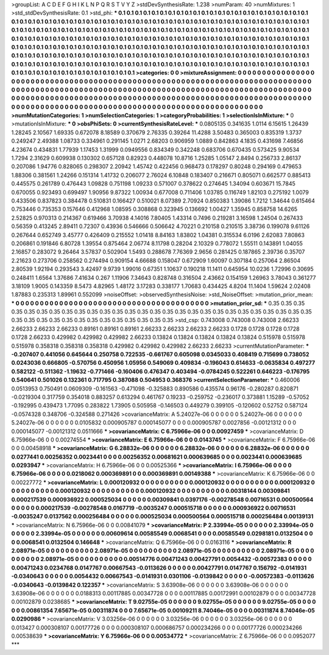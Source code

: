 >groupList:
A C D E F G H I K L
N P Q R S T V Y Z 
>stdDevSynthesisRate:
1.238 
>numParam:
40
>numMixtures:
1
>std_stdDevSynthesisRate:
0.1
>std_phi:
***
0.1 0.1 0.1 0.1 0.1 0.1 0.1 0.1 0.1 0.1
0.1 0.1 0.1 0.1 0.1 0.1 0.1 0.1 0.1 0.1
0.1 0.1 0.1 0.1 0.1 0.1 0.1 0.1 0.1 0.1
0.1 0.1 0.1 0.1 0.1 0.1 0.1 0.1 0.1 0.1
0.1 0.1 0.1 0.1 0.1 0.1 0.1 0.1 0.1 0.1
0.1 0.1 0.1 0.1 0.1 0.1 0.1 0.1 0.1 0.1
0.1 0.1 0.1 0.1 0.1 0.1 0.1 0.1 0.1 0.1
0.1 0.1 0.1 0.1 0.1 0.1 0.1 0.1 0.1 0.1
0.1 0.1 0.1 0.1 0.1 0.1 0.1 0.1 0.1 0.1
0.1 0.1 0.1 0.1 0.1 0.1 0.1 0.1 0.1 0.1
0.1 0.1 0.1 0.1 0.1 0.1 0.1 0.1 0.1 0.1
0.1 0.1 0.1 0.1 0.1 0.1 0.1 0.1 0.1 0.1
0.1 0.1 0.1 0.1 0.1 0.1 0.1 0.1 0.1 0.1
0.1 0.1 0.1 0.1 0.1 0.1 0.1 0.1 0.1 0.1
0.1 0.1 0.1 0.1 0.1 0.1 0.1 0.1 0.1 0.1
0.1 0.1 0.1 0.1 0.1 0.1 0.1 0.1 0.1 0.1
0.1 0.1 0.1 0.1 0.1 0.1 0.1 0.1 0.1 0.1
0.1 0.1 0.1 0.1 0.1 0.1 0.1 0.1 0.1 0.1
0.1 0.1 0.1 0.1 0.1 0.1 0.1 0.1 0.1 0.1
0.1 0.1 0.1 0.1 0.1 0.1 0.1 0.1 0.1 0.1
0.1 0.1 0.1 0.1 0.1 0.1 0.1 0.1 0.1 0.1
0.1 0.1 0.1 0.1 0.1 0.1 0.1 0.1 0.1 0.1
0.1 0.1 0.1 0.1 0.1 0.1 0.1 0.1 0.1 0.1
0.1 0.1 0.1 0.1 0.1 0.1 0.1 0.1 0.1 0.1
0.1 0.1 0.1 0.1 0.1 0.1 0.1 0.1 0.1 0.1
0.1 0.1 0.1 0.1 
>categories:
0 0
>mixtureAssignment:
0 0 0 0 0 0 0 0 0 0 0 0 0 0 0 0 0 0 0 0 0 0 0 0 0 0 0 0 0 0 0 0 0 0 0 0 0 0 0 0 0 0 0 0 0 0 0 0 0 0
0 0 0 0 0 0 0 0 0 0 0 0 0 0 0 0 0 0 0 0 0 0 0 0 0 0 0 0 0 0 0 0 0 0 0 0 0 0 0 0 0 0 0 0 0 0 0 0 0 0
0 0 0 0 0 0 0 0 0 0 0 0 0 0 0 0 0 0 0 0 0 0 0 0 0 0 0 0 0 0 0 0 0 0 0 0 0 0 0 0 0 0 0 0 0 0 0 0 0 0
0 0 0 0 0 0 0 0 0 0 0 0 0 0 0 0 0 0 0 0 0 0 0 0 0 0 0 0 0 0 0 0 0 0 0 0 0 0 0 0 0 0 0 0 0 0 0 0 0 0
0 0 0 0 0 0 0 0 0 0 0 0 0 0 0 0 0 0 0 0 0 0 0 0 0 0 0 0 0 0 0 0 0 0 0 0 0 0 0 0 0 0 0 0 0 0 0 0 0 0
0 0 0 0 
>numMutationCategories:
1
>numSelectionCategories:
1
>categoryProbabilities:
1 
>selectionIsInMixture:
***
0 
>mutationIsInMixture:
***
0 
>obsPhiSets:
0
>currentSynthesisRateLevel:
***
0.0805135 0.341635 1.0114 6.15615 1.26439 1.28245 2.10567 1.69335 0.672078 8.18589
0.370679 2.76335 0.39264 11.4288 3.50483 0.365003 0.835319 1.3737 0.249247 2.49388
1.08733 0.334961 0.291145 1.0271 2.68203 0.906959 1.0889 0.842863 4.1835 0.431698
7.46856 4.23674 0.434831 1.77939 1.17453 1.31999 0.0949556 0.834349 0.342248 0.683706
0.670435 0.573425 9.90534 1.7294 2.31629 0.609938 0.130302 0.657128 0.82923 0.448078
10.8716 1.25285 1.05147 2.8494 0.256733 2.86137 0.207086 1.94776 0.828065 0.298307
2.20942 1.45742 0.422456 0.968473 0.178297 0.80248 0.294169 0.479653 1.88306 0.381561
1.24266 0.151314 1.41732 0.206077 2.76024 6.10848 0.183407 0.216671 0.805071 0.662577
0.885413 0.445575 0.261789 0.476443 1.09828 0.751198 1.09233 0.571007 0.378622 0.274645
1.34094 0.603671 15.7845 0.670055 0.923493 0.699497 1.90956 9.87322 1.00934 0.677008
0.711406 1.03785 0.116749 1.82103 0.275192 1.0079 0.433506 0.837823 0.384478 0.510831
0.166427 0.510021 8.07389 2.70924 0.850383 1.39086 1.7212 1.34644 0.615464 0.753446
0.735353 0.157646 0.412968 1.08595 0.308868 0.323945 0.136692 1.00427 1.35945 0.858758
14.6265 2.52825 0.970313 0.214367 0.619466 3.70938 4.14016 7.80405 1.43314 0.7496
0.219281 3.16598 1.24504 0.267433 0.56359 0.413245 2.89411 0.72307 0.43936 0.546666
0.506642 4.70221 0.210158 0.210515 3.38736 0.199078 9.61126 0.267644 0.652749 3.45777
0.426409 0.215552 1.01418 8.84163 1.83802 1.04381 0.315534 6.0196 2.62083 7.80863
0.206861 0.191846 6.80728 1.39554 0.875464 2.06774 8.11798 0.28204 2.10329 0.778072
1.55511 0.143891 1.04055 2.16857 0.283072 9.26464 3.57837 0.502904 1.5493 0.288678
7.76369 2.9656 0.281425 0.187865 2.39736 0.35707 2.21623 0.273706 0.258562 0.274494
0.909154 4.66688 0.158047 0.672909 1.60097 0.307184 0.257064 2.86504 2.80539 1.92194
0.293543 3.42497 9.9739 1.99016 0.67351 1.10637 0.190218 11.1411 0.645954 10.0236
1.72996 0.30695 0.248411 1.6564 1.37686 7.41634 0.267 1.11906 7.34643 0.828748
0.316504 2.43662 0.154159 1.26963 3.78043 0.361277 3.18109 1.9005 0.143359 8.5473
4.82965 1.48172 3.17283 0.338177 1.70683 0.434425 4.8204 11.1404 1.59624 2.02408
1.87883 0.235313 1.89961 0.552099 
>noiseOffset:
>observedSynthesisNoise:
>std_NoiseOffset:
>mutation_prior_mean:
***
0 0 0 0 0 0 0 0 0 0
0 0 0 0 0 0 0 0 0 0
0 0 0 0 0 0 0 0 0 0
0 0 0 0 0 0 0 0 0 0
>mutation_prior_sd:
***
0.35 0.35 0.35 0.35 0.35 0.35 0.35 0.35 0.35 0.35
0.35 0.35 0.35 0.35 0.35 0.35 0.35 0.35 0.35 0.35
0.35 0.35 0.35 0.35 0.35 0.35 0.35 0.35 0.35 0.35
0.35 0.35 0.35 0.35 0.35 0.35 0.35 0.35 0.35 0.35
>std_csp:
0.743008 0.743008 0.743008 2.66233 2.66233 2.66233 2.66233 0.89161 0.89161 0.89161
2.66233 2.66233 2.66233 2.66233 0.1728 0.1728 0.1728 0.1728 0.1728 2.66233
0.429982 0.429982 0.429982 2.66233 0.13824 0.13824 0.13824 0.13824 0.13824 0.515978
0.515978 0.515978 0.358318 0.358318 0.358318 0.429982 0.429982 0.429982 2.66233 2.66233
>currentMutationParameter:
***
-0.207407 0.441056 0.645644 0.250758 0.722535 -0.661767 0.605098 0.0345033 0.408419 0.715699
0.738052 0.0243036 0.666805 -0.570756 0.450956 1.05956 0.549069 0.409834 -0.196043 0.614633
-0.0635834 0.497277 0.582122 -0.511362 -1.19632 -0.771466 -0.160406 0.476347 0.403494 -0.0784245
0.522261 0.646223 -0.176795 0.540641 0.501026 0.132361 0.717795 0.387088 0.504953 0.368376
>currentSelectionParameter:
***
0.460006 0.0513953 0.750491 0.0609309 -0.161563 -0.471098 -0.325883 0.890586 0.435574 0.96176
-0.280287 0.820871 -0.0219304 0.317759 0.354018 0.883257 0.613294 0.461767 0.19233 -0.259752
-0.236017 0.373881 1.15289 -0.57052 -0.192995 0.439473 1.77095 0.283822 1.73905 0.505958
-0.146503 0.449279 0.399105 -0.120602 0.52752 0.587124 -0.0574328 0.348706 -0.324588 0.271426
>covarianceMatrix:
A
5.24027e-06	0	0	0	0	0	
0	5.24027e-06	0	0	0	0	
0	0	5.24027e-06	0	0	0	
0	0	0	0.0105832	0.000905787	0.000145077	
0	0	0	0.000905787	0.0027856	-0.00121312	
0	0	0	0.000145077	-0.00121312	0.0511666	
***
>covarianceMatrix:
C
6.75966e-06	0	
0	0.00927459	
***
>covarianceMatrix:
D
6.75966e-06	0	
0	0.00274554	
***
>covarianceMatrix:
E
6.75966e-06	0	
0	0.0143745	
***
>covarianceMatrix:
F
6.75966e-06	0	
0	0.00458918	
***
>covarianceMatrix:
G
6.28832e-06	0	0	0	0	0	
0	6.28832e-06	0	0	0	0	
0	0	6.28832e-06	0	0	0	
0	0	0	0.0277441	0.00256352	0.0023441	
0	0	0	0.00256352	0.00681621	0.000639685	
0	0	0	0.0023441	0.000639685	0.0293947	
***
>covarianceMatrix:
H
6.75966e-06	0	
0	0.00525366	
***
>covarianceMatrix:
I
6.75966e-06	0	0	0	
0	6.75966e-06	0	0	
0	0	0.0218062	0.000369891	
0	0	0.000369891	0.00149388	
***
>covarianceMatrix:
K
6.75966e-06	0	
0	0.00227772	
***
>covarianceMatrix:
L
0.000120932	0	0	0	0	0	0	0	0	0	
0	0.000120932	0	0	0	0	0	0	0	0	
0	0	0.000120932	0	0	0	0	0	0	0	
0	0	0	0.000120932	0	0	0	0	0	0	
0	0	0	0	0.000120932	0	0	0	0	0	
0	0	0	0	0	0.00318144	0.00309841	0.000217539	0.000936922	0.000525034	
0	0	0	0	0	0.00309841	0.0397176	-0.00278548	0.00716531	0.000500564	
0	0	0	0	0	0.000217539	-0.00278548	0.0167719	-0.0035247	0.000515718	
0	0	0	0	0	0.000936922	0.00716531	-0.0035247	0.0137562	0.000256484	
0	0	0	0	0	0.000525034	0.000500564	0.000515718	0.000256484	0.00139131	
***
>covarianceMatrix:
N
6.75966e-06	0	
0	0.00841079	
***
>covarianceMatrix:
P
2.33994e-05	0	0	0	0	0	
0	2.33994e-05	0	0	0	0	
0	0	2.33994e-05	0	0	0	
0	0	0	0.00609614	0.00585549	0.0068541	
0	0	0	0.00585549	0.0298181	0.0132504	
0	0	0	0.0068541	0.0132504	0.146648	
***
>covarianceMatrix:
Q
6.75966e-06	0	
0	0.0163116	
***
>covarianceMatrix:
R
2.08971e-05	0	0	0	0	0	0	0	0	0	
0	2.08971e-05	0	0	0	0	0	0	0	0	
0	0	2.08971e-05	0	0	0	0	0	0	0	
0	0	0	2.08971e-05	0	0	0	0	0	0	
0	0	0	0	2.08971e-05	0	0	0	0	0	
0	0	0	0	0	0.00514776	0.00471243	0.00427791	0.0054432	-0.00572383	
0	0	0	0	0	0.00471243	0.0234768	0.0147767	0.00667543	-0.0113626	
0	0	0	0	0	0.00427791	0.0147767	0.156792	-0.0141931	-0.0340643	
0	0	0	0	0	0.0054432	0.00667543	-0.0141931	0.0301106	-0.0139842	
0	0	0	0	0	-0.00572383	-0.0113626	-0.0340643	-0.0139842	0.122357	
***
>covarianceMatrix:
S
3.63908e-06	0	0	0	0	0	
0	3.63908e-06	0	0	0	0	
0	0	3.63908e-06	0	0	0	
0	0	0	0.0188313	0.00117885	0.00347728	
0	0	0	0.00117885	0.00172991	0.00102879	
0	0	0	0.00347728	0.00102879	0.0238685	
***
>covarianceMatrix:
T
9.02755e-05	0	0	0	0	0	
0	9.02755e-05	0	0	0	0	
0	0	9.02755e-05	0	0	0	
0	0	0	0.00861354	7.65671e-05	0.00311874	
0	0	0	7.65671e-05	0.00109211	8.74046e-05	
0	0	0	0.00311874	8.74046e-05	0.0290986	
***
>covarianceMatrix:
V
3.03256e-06	0	0	0	0	0	
0	3.03256e-06	0	0	0	0	
0	0	3.03256e-06	0	0	0	
0	0	0	0.013427	0.000308107	0.00177726	
0	0	0	0.000308107	0.000686757	0.000234266	
0	0	0	0.00177726	0.000234266	0.00538639	
***
>covarianceMatrix:
Y
6.75966e-06	0	
0	0.00534772	
***
>covarianceMatrix:
Z
6.75966e-06	0	
0	0.0952077	
***
